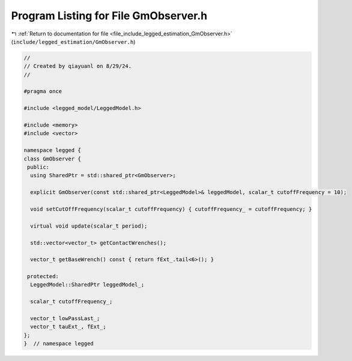
.. _program_listing_file_include_legged_estimation_GmObserver.h:

Program Listing for File GmObserver.h
=====================================

|exhale_lsh| :ref:`Return to documentation for file <file_include_legged_estimation_GmObserver.h>` (``include/legged_estimation/GmObserver.h``)

.. |exhale_lsh| unicode:: U+021B0 .. UPWARDS ARROW WITH TIP LEFTWARDS

.. code-block:: cpp

   //
   // Created by qiayuanl on 8/29/24.
   //
   
   #pragma once
   
   #include <legged_model/LeggedModel.h>
   
   #include <memory>
   #include <vector>
   
   namespace legged {
   class GmObserver {
    public:
     using SharedPtr = std::shared_ptr<GmObserver>;
   
     explicit GmObserver(const std::shared_ptr<LeggedModel>& leggedModel, scalar_t cutoffFrequency = 10);
   
     void setCutOffFrequency(scalar_t cutoffFrequency) { cutoffFrequency_ = cutoffFrequency; }
   
     virtual void update(scalar_t period);
   
     std::vector<vector_t> getContactWrenches();
   
     vector_t getBaseWrench() const { return fExt_.tail<6>(); }
   
    protected:
     LeggedModel::SharedPtr leggedModel_;
   
     scalar_t cutoffFrequency_;
   
     vector_t lowPassLast_;
     vector_t tauExt_, fExt_;
   };
   }  // namespace legged
